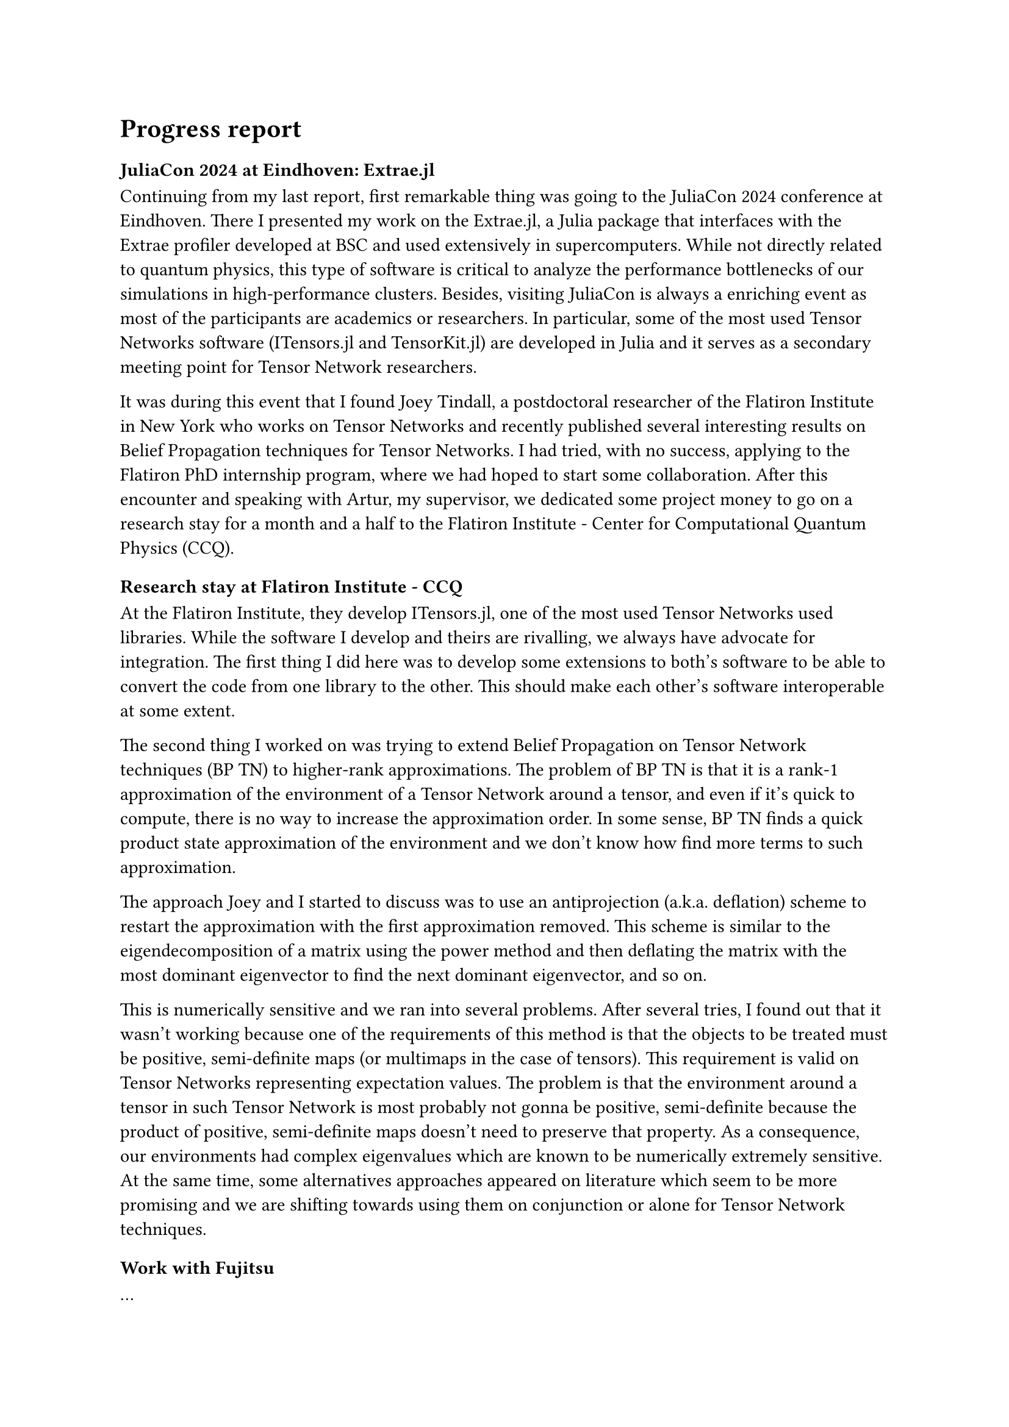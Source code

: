 = Progress report

=== JuliaCon 2024 at Eindhoven: Extrae.jl

Continuing from my last report, first remarkable thing was going to the JuliaCon 2024 conference at Eindhoven. There I presented my work on the Extrae.jl, a Julia package that interfaces with the Extrae profiler developed at BSC and used extensively in supercomputers. While not directly related to quantum physics, this type of software is critical to analyze the performance bottlenecks of our simulations in high-performance clusters. Besides, visiting JuliaCon is always a enriching event as most of the participants are academics or researchers. In particular, some of the most used Tensor Networks software (ITensors.jl and TensorKit.jl) are developed in Julia and it serves as a secondary meeting point for Tensor Network researchers.

It was during this event that I found Joey Tindall, a postdoctoral researcher of the Flatiron Institute in New York who works on Tensor Networks and recently published several interesting results on Belief Propagation techniques for Tensor Networks. I had tried, with no success, applying to the Flatiron PhD internship program, where we had hoped to start some collaboration. After this encounter and speaking with Artur, my supervisor, we dedicated some project money to go on a research stay for a month and a half to the Flatiron Institute - Center for Computational Quantum Physics (CCQ).

=== Research stay at Flatiron Institute - CCQ

At the Flatiron Institute, they develop ITensors.jl, one of the most used Tensor Networks used libraries. While the software I develop and theirs are rivalling, we always have advocate for integration. The first thing I did here was to develop some extensions to both's software to be able to convert the code from one library to the other. This should make each other's software interoperable at some extent.

The second thing I worked on was trying to extend Belief Propagation on Tensor Network techniques (BP TN) to higher-rank approximations. The problem of BP TN is that it is a rank-1 approximation of the environment of a Tensor Network around a tensor, and even if it's quick to compute, there is no way to increase the approximation order. In some sense, BP TN finds a quick product state approximation of the environment and we don't know how find more terms to such approximation.

The approach Joey and I started to discuss was to use an antiprojection (a.k.a. deflation) scheme to restart the approximation with the first approximation removed. This scheme is similar to the eigendecomposition of a matrix using the power method and then deflating the matrix with the most dominant eigenvector to find the next dominant eigenvector, and so on.

This is numerically sensitive and we ran into several problems.
After several tries, I found out that it wasn't working because one of the requirements of this method is that the objects to be treated must be positive, semi-definite maps (or multimaps in the case of tensors). This requirement is valid on Tensor Networks representing expectation values. The problem is that the environment around a tensor in such Tensor Network is most probably not gonna be positive, semi-definite because the product of positive, semi-definite maps doesn't need to preserve that property. As a consequence, our environments had complex eigenvalues which are known to be numerically extremely sensitive.
At the same time, some alternatives approaches appeared on literature which seem to be more promising and we are shifting towards using them on conjunction or alone for Tensor Network techniques.

=== Work with Fujitsu

...

Using Reactant.jl and MPI with Tenet.jl, we accelerated the VQE training from 24h to 20 minutes.

  - Automatic Differentiation of a shallow VQE
  - Distributed TEBD (with Jofre)
  - Simple update and tensor contraction on GPU

=== Reactant.jl & Gordon Bell 2025

=== k-local Gradient Descent

  - Discovery: k-local Gradient Descent is Vidal gauging
  - Roadblock: On larger Tensor Networks, applying the derivatives directly leads to a larger change in the norm of the state; i.e. the Tensor Network becomes exponentially sensitive.
  - A scheme for loss-informed truncation on TN ML. Conversation with Miles Stoudenmire.

=== Restart

=== Quadrature project

== Data management plan and ethical research considerations

#set text(lang: "ca")
Les línies d'investigació mencionades en aquest pla de recerca no generaran dades sensibles ni a nivell personal (protecció de dades) ni a nivell material (seguretat d’infraestructures, medi-ambient...). En termes de seguretat, totes les dades, codi i documents tindran una copia de seguretat local (disc dur) i una al núvol, protegits amb encriptació convencional (password) així com contra accés remot per mitja dels protocols de firewall de la intranet d’acord amb la política del centre(BSC).

Tota la recerca es desenvolupara d’acord amb el “Codi d’integritat en la re- cerca de la UB”. No es preveuen conflictes ètics en l'execució d’experiments, que seran en la seva totalitat computacions i simulacions amb ordinadors personals o amb les capabilitats HPC del centre. Pel que fa al camp de recerca, els conflictes ètics que es contemplen actualment en la computació quàntica (i la seva simulació) estan relacionats amb el paper del desenvolupament de la tecnologia en les relacions internacionals i l'ús d'algoritmes a gran escala, quedant tots dos casos fora de l’avast de la nostra recerca.

#line(length: 100%)

Signatures:

#v(5em)

Student: Sergio Sánchez Ramírez #h(5%) Supervisor: Artur García Saez #h(5%) Supervisor: Bruno Julia 